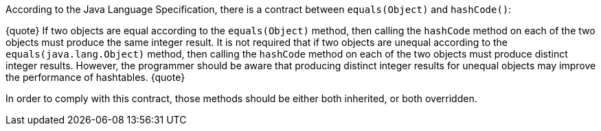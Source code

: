 According to the Java Language Specification, there is a contract between ``equals(Object)`` and ``hashCode()``:

{quote}
If two objects are equal according to the ``equals(Object)`` method, then calling the ``hashCode`` method on each of the two objects must produce the same integer result. 
It is not required that if two objects are unequal according to the ``equals(java.lang.Object)`` method, then calling the ``hashCode`` method on each of the two objects must produce distinct integer results.
However, the programmer should be aware that producing distinct integer results for unequal objects may improve the performance of hashtables.
{quote}

In order to comply with this contract, those methods should be either both inherited, or both overridden.
